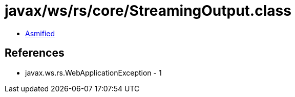 = javax/ws/rs/core/StreamingOutput.class

 - link:StreamingOutput-asmified.java[Asmified]

== References

 - javax.ws.rs.WebApplicationException - 1
